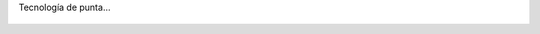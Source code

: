Tecnología de punta...

.. figure:: 200904031511583698_3426132759.thumbnail.jpg
  :target: 200904031511583698_3426132759.jpg
